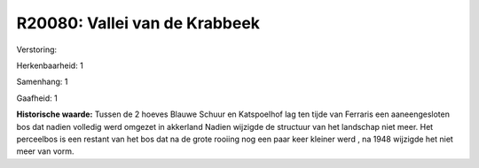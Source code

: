 R20080: Vallei van de Krabbeek
==============================

Verstoring:

Herkenbaarheid: 1

Samenhang: 1

Gaafheid: 1

**Historische waarde:**
Tussen de 2 hoeves Blauwe Schuur en Katspoelhof lag ten tijde van
Ferraris een aaneengesloten bos dat nadien volledig werd omgezet in
akkerland Nadien wijzigde de structuur van het landschap niet meer. Het
perceelbos is een restant van het bos dat na de grote rooiing nog een
paar keer kleiner werd , na 1948 wijzigde het niet meer van vorm.



